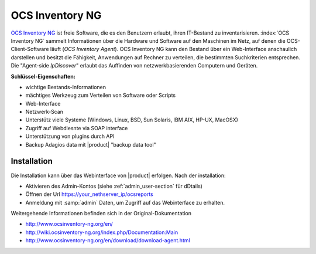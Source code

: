 ================
OCS Inventory NG
================

`OCS Inventory NG <http://www.ocsinventory-ng.org/en/>`_ ist freie Software, die es den Benutzern erlaubt, 
ihren IT-Bestand zu inventarisieren. :index:`OCS Inventory NG` sammelt Informationen über die Hardware und Software auf den 
Maschinen im Netz, auf denen die OCS-Client-Software läuft (*OCS Inventory Agent*). 
OCS Inventory NG kann den Bestand über ein Web-Interface anschaulich darstellen und besitzt die Fähigkeit, 
Anwendungen auf Rechner zu verteilen, die bestimmten Suchkriterien entsprechen. Die "Agent-side *IpDiscover*" 
erlaubt das Auffinden von netzwerkbasierenden Computern und Geräten.

**Schlüssel-Eigenschaften:**

* wichtige Bestands-Informationen
* mächtiges Werkzeug zum Verteilen von Software oder Scripts
* Web-Interface
* Netzwerk-Scan
* Unterstütz viele Systeme (Windows, Linux, BSD, Sun Solaris, IBM AIX, HP-UX, MacOSX)
* Zugriff auf Webdiesnte via SOAP interface
* Unterstützung von plugins durch API
* Backup Adagios data mit |product| "backup data tool"


Installation
============

Die Installation kann über das Webinterface von  |product| erfolgen.
Nach der installation:

* Aktivieren des Admin-Kontos (siehe :ref:`admin_user-section` für dDtails)
* Öffnen der Url https://your_nethserver_ip/ocsreports
* Anmeldung mit :samp:`admin` Daten, um Zugriff auf das Webinterface zu erhalten.

Weitergehende Informationen befinden sich in der Original-Dokumentation

* http://www.ocsinventory-ng.org/en/
* http://wiki.ocsinventory-ng.org/index.php/Documentation:Main
* http://www.ocsinventory-ng.org/en/download/download-agent.html
